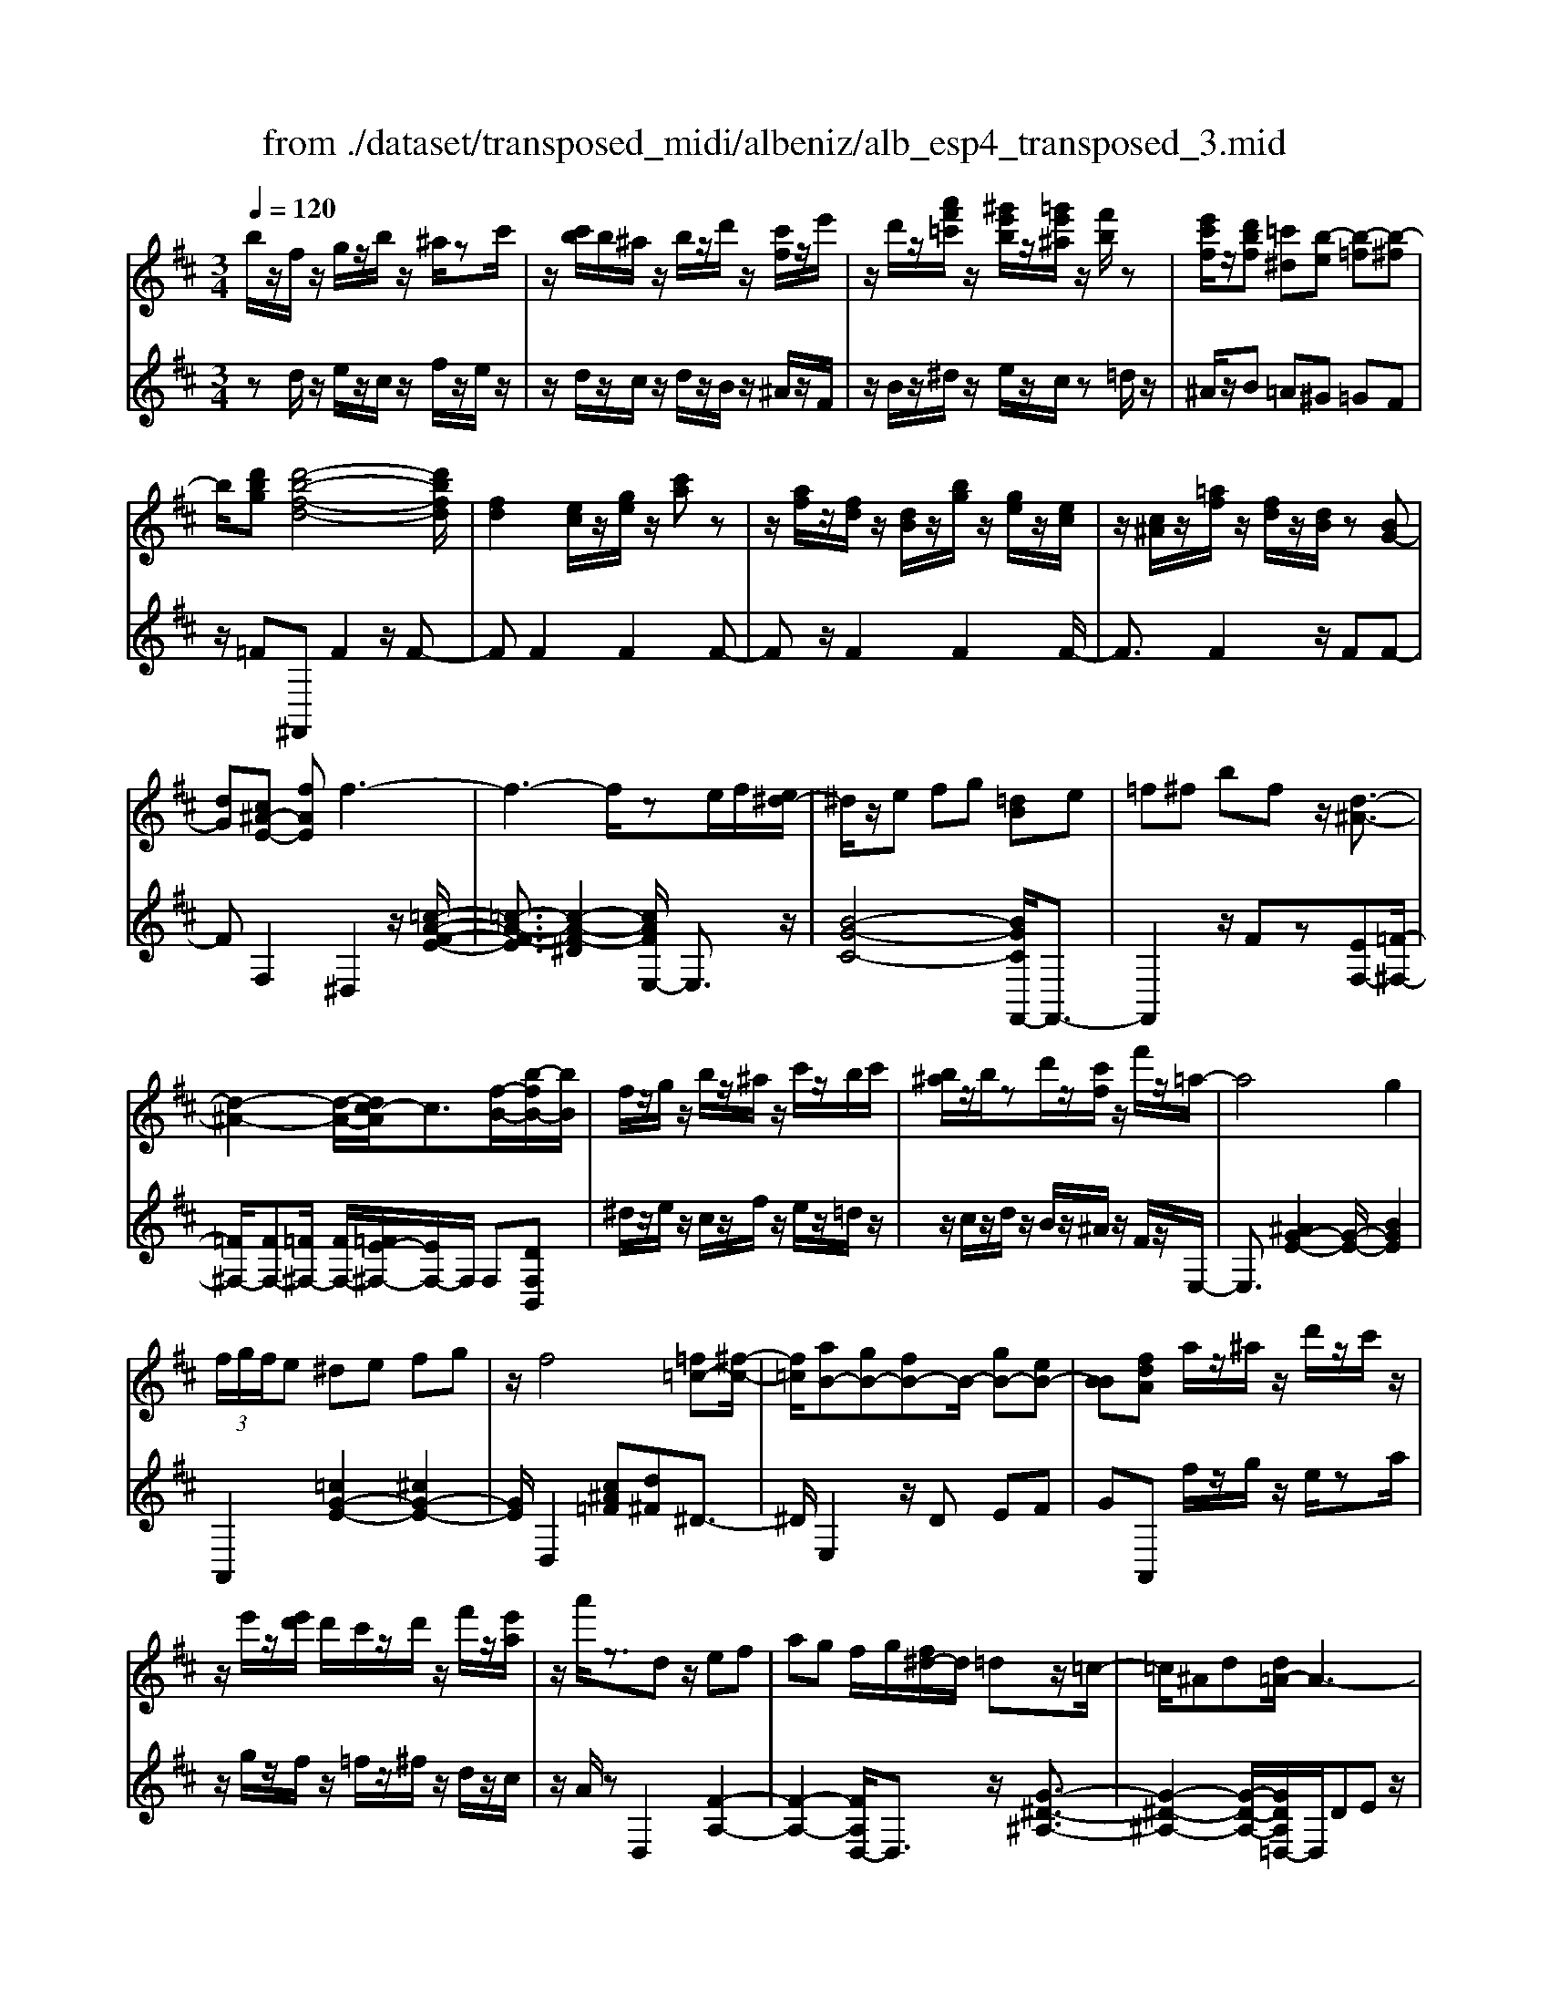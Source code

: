 X: 1
T: from ./dataset/transposed_midi/albeniz/alb_esp4_transposed_3.mid
M: 3/4
L: 1/8
Q:1/4=120
% Last note suggests unknown mode tune
K:D % 2 sharps
V:1
%%MIDI program 0
b/2z/2f/2z/2 g/2z/2b/2z/2 ^a/2zc'/2| \
z/2[c'b]/2b/2^a/2 z/2b/2z/2d'/2 z/2[c'f]/2z/2e'/2| \
z/2d'/2z/2[a'f'=c']/2 z/2[^g'e'b]/2z/2[=g'e'^a]/2 z/2[f'b]/2z| \
[e'c'f]/2z/2[d'bf] [=c'^d][b-e] [b-=f][b-^f]|
b/2[d'bg][d'-b-f-d-]4[d'bfd]/2| \
[fd]2 [ec]/2z/2[ge]/2z/2 [c'a]z| \
z/2[af]/2z/2[fd]/2 z/2[dB]/2z/2[bg]/2 z/2[ge]/2z/2[ec]/2| \
z/2[c^A]/2z/2[=af]/2 z/2[fd]/2z/2[dB]/2 z[BG-]|
[dG][c^A-E-] [fAE]f3-| \
f3-f/2ze/2f/2[e^d-]/2| \
^d/2z/2e fg [=dB]e| \
=f^f bf z/2[d-^A-]3/2|
[d-^A-]2 [d-A-]/2[dc-A]/2c3/2[f-B-]/2[b-fB-]/2[bB]/2| \
f/2z/2g/2z/2 b/2z/2^a/2z/2 c'/2z/2b/2c'/2| \
[b^a]/2z/2b/2zd'/2z/2[c'f]/2 z/2f'/2z/2=a/2-| \
a4 g2|
 (3f/2g/2f/2e ^de fg| \
z/2f4[=f=c-][^f-c-]/2| \
[f=c]/2[aB-][gB-][fB-]B/2- [gB-][eB-]| \
[BB][fdA] a/2z/2^a/2z/2 d'/2z/2c'/2z/2|
z/2e'/2z/2[e'd']/2 d'/2c'/2z/2d'/2 z/2f'/2z/2[e'a]/2| \
z/2a'/2z3/2dz/2 ef| \
ag f/2g/2[f^d-]/2d/2 =dz/2=c/2-| \
=c/2^Ad[d=A-]/2A3-|
A/2z/2[d=c]2[d-^A-]3| \
[d^A]c gz3/2d^d/2-| \
^d/2fa^a[=a=d-]/2 [^ad]/2[=ag-]/2g/2z/2| \
^d=d ^Ad [d=A-]/2A3/2-|
A2- A/2[d=c]2[d-^A-]3/2| \
[d-^A-]2 [dA]/2z/2c gf-| \
f3-f/2z2z/2| \
z/2e/2f/2[e^d-]/2 d/2efz/2g|
[dB]e =f^f bf| \
[d-^A-]4 [dA]/2c3/2-| \
c/2[bfB-][fB]/2 zg/2z/2 b/2z/2^a/2z/2| \
c'/2z/2b/2c'/2 [b^a]/2z/2b/2z/2 d'/2z/2[c'f]/2z/2|
z/2e'/2z/2d'/2 z/2[a'f'=c']/2z/2[^g'e'b]/2 z/2[=g'e'^a]/2z/2[f'b]/2| \
z/2[e'c'f]/2z/2[d'bf][=c'^d]z/2 [b-e][b-=f]| \
[b-f][d'-b-bg-]/2[d'bg]/2 [d'-b-f-d-]4| \
[d'bfd]/2[fd]2[ec]/2z [ge]/2z/2[c'a]|
z[af]/2z/2 [fd]/2z/2[dB]/2z/2 [bg]/2z/2[ge]/2z/2| \
[ec]/2z/2[c^A]/2z[=af]/2z/2[fd][dB][B-G-]/2| \
[BG-]/2[dG][c^A-E-][A-E-]/2[d-AE]/2d/2 [^d-FD][d-^G]/2[d-F]/2| \
[^d-D][d-F] d3/2-[dF][d-AD][d-^G]/2|
[^d-F]/2[d-D][d-F]d3/2- [dF][e-FE]| \
[e-^G]/2[e-F]/2[e-E] [e-F][e=c-E-]/2[c-E]/2 [c-F]c/2[^c-F-E-]/2| \
[c-FE]/2[c-^G]/2[c-F]/2[c-E][c-F][d-cE-]/2 [d-E]/2[d-F]d/2| \
[^d-FD][d-^G]/2[d-F]/2 [d-D][d-F] [d-dD-]/2[d-D]/2[d-F]|
^d/2[^G-F][BG-]/2 [AG-]/2[GGF-][dF][e=c-G-F-][f-c-G-F-]/2| \
[f=c^GF]/2z/2[e-E] [e-A]/2[e-G]/2[e-E] [e-G][e-eE-]/2[e-E]/2| \
[e-B]e/2[^A-E][cA-]/2[AA]/2[^G-E][cG-]G/2| \
[F-E][dF-] [^d-F-FD-]/2[d-FD]/2[d-^G]/2[d-F]/2 [d-D]d/2-[d-F-]/2|
[^d-F]/2d-[dF][d-AD][d-^G]/2 [d-F]/2[d-D][d-F-]/2| \
[^d-F]/2d3/2- [dF][e-FE] [e-^G]/2[e-F]/2[e-E]| \
[e-F][e=c-E-]/2[c-E]/2 c/2-[cF][^c-FE][c-^G]/2[c-F]/2[c-E-]/2| \
[c-E]/2[c-F][d-cE-]/2 [d-E]/2d/2-[dF] [^d-FD][d-^G]/2[d-F]/2|
[^d-D][d-F] d/2zF[^G-D][cG-]/2| \
[B^G-]/2[GG]^d[gG]dz/2[f-F]| \
[f-B]/2[f-^A]/2[f-=A-] [f-A^G-][f=f-G-]/2[fG-]/2 [^AG-]G/2[^d-^F-]/2| \
[^dF]6|
[e-c-]4 [e^d-c=c-]/2[dc]3/2| \
z/2[f-^d-]2[fe-dc-]/2[ec]2[d-=c-]| \
[^d=c][cA] [^c^A][ec] [^ge][bg]| \
[^af]z/2[c'a][af][^ge][ec][^d-=c-]/2|
[^d=c]/2[fd]z/2 [e-^c-]4| \
[e^d-c=c-]/2[dc]3/2 z/2[f-=d-]2[fe-d^c-]/2[e-c-]| \
[e-c-]/2[ed-cB-]/2[dB]3/2z/2[=cA] [^c^A][ec]| \
[ge][bg] [^af]z/2[c'a][af][g-e-]/2|
[ge]/2[cB][f^A][ec]z/2 [d-B-]2| \
[d-B-]4 [dB]/2zg/2-| \
g/2abag[e'bg]d'/2-| \
d'/2z/2b ga g[eB-G-]|
[dBG]z/2Bdgb[b-g-d-B-]/2| \
[bgdB]6| \
zg z/2abag/2-| \
g/2[e'bg]d'bz/2 ga|
g[eB-G-] [dBG]B z/2dg/2-| \
g/2b[d'-b-f-d-]4[d'bfd]/2| \
[fd]2 [ec][ge] [c'a]2| \
[af]z/2[fd][dB]/2z/2[bg]/2 z/2[ge]/2z/2[ec]/2|
z/2[c^A]/2z/2[=af]/2 z/2[fd]/2z [dB]/2z/2[BG-]| \
[dG][c^A-E-] [fAE]z/2f2-f/2-| \
f4 z[fe]/2e/2| \
^de fg [=dB]e|
z/2=f^fbf[d-^A-]3/2| \
[d^A]3c2[bfB-]| \
[fB]/2z/2g/2z/2 b/2z^a/2 z/2c'/2z/2b/2| \
[c'b]/2^a/2z/2b/2 z/2d'/2z/2[c'f]/2 z/2f'/2z|
a4- [ag-]/2g3/2| \
f/2g/2f/2e^defg/2-| \
g/2f4z/2[=f=c-]| \
[f=c][aB-] [gB-][fB-] [gB-][eB-]|
[BB-]B/2[fdA]a/2z/2^a/2 z/2d'/2z/2c'/2| \
z/2e'/2z/2d'/2 e'/2[d'c']/2z/2d'/2 zf'/2z/2| \
[e'a]/2z/2a'/2z3/2d ef| \
az/2g[gf]/2f/2^d=d=c/2-|
=c/2^Add/2=A3-| \
A[d=c]2[d-^A-]3| \
[d^A]z/2cgzd^d/2-| \
^d/2faz/2^a [a=a=d-]/2[ad]/2g|
^d=d ^Ad d/2=A3/2-| \
A2- A/2-[d-=c-A]/2[dc]3/2[d-^A-]3/2| \
[d-^A-]2 [dA]/2z/2c gf-| \
f3-f/2z2z/2|
z/2e/2f/2[e^d-]/2 d/2z/2e fg| \
[dB]e =f^f bz/2f/2-| \
f/2[d-^A-]4[dc-A]/2c-| \
c/2[f-B-]/2[b-fB-]/2[bB]/2 f/2z/2g/2z/2 b/2z/2^a/2z/2|
c'/2z/2b/2c'/2 [b^a]/2zb/2 z/2d'/2z/2[c'f]/2| \
z/2e'/2z/2d'/2 z/2[a'f'=c']/2z/2[^g'e'b]/2 z/2[=g'e'^a]/2z/2[f'b]/2| \
z/2[e'c'f]/2z [d'bf][=c'^d] [b-e][b-=f]| \
[b-f][d'-b-bg-]/2[d'bg]/2 z/2[d'-b-f-d-]3[d'-b-f-d-]/2|
[d'bfd][fd]2[ec]/2z/2 [ge]/2z/2[c'a]| \
z[af]/2z/2 [fd]/2z[dB]/2 z/2[bg]/2z/2[ge]/2| \
z/2[ec]/2z/2[c^A]/2 z/2[=af]/2z/2[fd][dB][B-G-]/2| \
[BG-]/2G/2-[d-G]/2d/2 [c^A-E-][dAE] [^d-B-F-D-]2|
[^d-B-F-D-]4 [dBFD]/2z/2=C| \
EG =cz/2de[f-^d-B-F-]/2| \
[f-^d-B-F-]6| \
[f^dBF]/2=C=D>EGc/2-[e-c]/2e/2|
g/2-[e'-g]/2e'/2[^d'-b-f-]4[d'-b-f-]/2| \
[^d'-b-f-]6| \
[^d'-b-f-]6| \
[^d'-b-f-]4 [d'bf][d''-b'-f'-d'-]|
[^d''-b'-f'-d'-]6| \
[^d''b'f'd']2 [d-B-F-D-]4|[^d-B-F-D-]6|[^dBFD]/2
V:2
%%clef treble
%%MIDI program 0
zd/2z/2 e/2z/2c/2z/2 f/2z/2e/2z/2| \
z/2d/2z/2c/2 z/2d/2z/2B/2 z/2^A/2z/2F/2| \
z/2B/2z/2^d/2 z/2e/2z/2c/2 z=d/2z/2| \
^A/2z/2B =A^G =GF|
z/2=F^F,,F2z/2F-| \
FF2F2F-| \
Fz/2F2F2F/2-| \
F3/2F2z/2 FF-|
FF,2^D,2z/2[=c-A-F-E-]/2| \
[=c-A-F-E]3/2[c-A-F-^D]2[cAFE,-]/2 E,3/2z/2| \
[B-G-C-]4 [BGCF,,-]/2F,,3/2-| \
F,,2 z/2Fz[EF,-][=F-^F,-]/2|
[=F^F,-]/2[FF,-][=F^F,-]/2 [FF,-]/2[=FE-^F,-]/2[EF,-]/2F,/2 F,[DF,B,,]| \
^d/2z/2e/2z/2 c/2z/2f/2z/2 e/2z/2=d/2z/2| \
z/2c/2z/2d/2 z/2B/2z/2^A/2 z/2F/2z/2E,/2-| \
E,3/2[^AG-E-]2[G-E-]/2 [BGE]2|
A,,2 [=cG-E-]2 [^cG-E-]2| \
[GE]/2D,2[c^A=F][d^F]^D3/2-| \
^D/2E,2z/2D EF| \
GA,, f/2z/2g/2z/2 e/2za/2|
z/2g/2z/2f/2 z/2=f/2z/2^f/2 z/2d/2z/2c/2| \
z/2A/2z D,2 [F-A,-]2| \
[F-A,-]2 [FA,D,-]/2D,3/2 z/2[G-^D-^A,-]3/2| \
[G-^D-^A,-]2 [G-D-A,-]/2[GDA,=D,-]/2D,/2DEz/2|
FA F (3G/2A/2G/2 FG| \
A^A2z/2D,2[=c-F-C-]/2| \
[=c-F-C]3/2[c-F-^D]2[cF=D,-]/2 D,3/2z/2| \
[^A-D-]4 [ADD,-]/2D,/2z/2D/2-|
D/2EFAFG/2A/2[GF-]/2| \
F/2z/2G A^A2D,-| \
D,[^GF-D-]2[F-D-]/2[AFD]2E,/2-| \
E,3/2[dB-G-E-]2[cB-G-E-]2[BGE]/2|
F,,4 Fz| \
[EF,-][=F^F,-] F,/2-[FF,-][=F^F,-]/2 [F=F^F,-]/2[EF,]F,/2-| \
F,/2[DF,B,,]^d/2 ze/2z/2 c/2z/2f/2z/2| \
e/2z/2d/2z/2 c/2z/2d/2z/2 B/2z/2^A/2z/2|
z/2F/2z/2B/2 z/2^d/2z/2e/2 z/2c/2z/2=d/2| \
z/2^A/2z/2Bz/2=A ^G=G| \
F=F z/2^F,,F2F/2-| \
F3/2z/2 F2 F2|
F2 F2 z/2F3/2-| \
F/2F2F2FF/2-| \
F3/2z/2 F,2 [F,-B,,-]2| \
[F,-B,,-]2 [F,B,,]/2[F,F,,]2[F,-=C,-]3/2|
[F,=C,]3[F,F,,]2[F,-^C,-]| \
[F,-C,-]3[F,C,]/2[F,F,,]2[F,-^A,,-]/2| \
[F,^A,,]4 [F,F,,]2| \
[F,-B,,-]4 [F,B,,]/2[F,-F,,-]3/2|
[F,F,,]/2[=C^G,-][^DG,-]/2 [^CG,-]/2[=CG,-]2G,/2G,-| \
^G,[G,-C,-]4[G,C,-]/2[=G,C,-]/2| \
[A,C,-]/2[G,C,]F,,2-[B,-F,,-]2[B,F,,-]/2| \
[^A,-F,,-]2 [A,F,,]/2[F,-B,,-]3[F,-B,,-]/2|
[F,-B,,-]/2[F,-F,B,,F,,-]/2[F,F,,]3/2[F,-=C,-]3[F,-C,-]/2| \
[F,=C,][F,F,,]2[F,-^C,-]3| \
[F,C,]3/2[F,F,,]2[F,-^A,,-]2[F,-A,,-]/2| \
[F,^A,,]2 [F,F,,]2 [F,-B,,-]2|
[F,-B,,-]2 [F,B,,]/2B,2=F,/2^F,/2=F,/2-| \
=F,2- [^A,F,-][B,F,] FA,-| \
^A,3-A,/2A,,2^D,/2-| \
^D,/2-[CD,-]/2[B,D,-]/2[A,D,-]D,/2-[^A,D,-] [DD,]2|
F,,F/2F<FFzF/2-| \
F3/2F2z/2 F2| \
F2 z/2F2F3/2-| \
F/2F2F2z/2F-|
FF F,,F/2F<FF/2-| \
F/2zF2F2z/2| \
F2 F2 F2| \
z/2F2F2F3/2-|
F/2z/2F2F zG/2A/2| \
Gz/2FGF=F3/2-| \
=F4- Ff-| \
=f4- f3/2F/2-|
=F6| \
=F,,G/2A/2 G^F z/2GF/2-| \
F/2=F4-F3/2-| \
=Ff4-f-|
=f3/2F4-F/2-| \
=F2 ^F,,F2F-| \
Fz/2F2F2F/2-| \
F3/2z/2 F2 F2|
F2 F2 z/2FF/2-| \
F3/2F,2z/2 ^D,2| \
[=c-A-F-E]2 [c-A-F-^D]2 [cAF]/2E,3/2-| \
E,/2[B-G-C-]4[BGCF,,-]/2F,,-|
F,,3F z[EF,-]| \
[=F^F,-]F,/2-[FF,-][F=F^F,-]/2[=F^F,-]/2[EF,]F,[D-F,-B,,-]/2| \
[DF,B,,]/2^d/2z/2e/2 zc/2z/2 f/2z/2e/2z/2| \
d/2z/2c/2z/2 d/2z/2B/2z/2 ^A/2z/2F/2z/2|
z/2E,2[^AG-E-]2[B-G-E-]3/2| \
[BG-E-]/2[GE]/2A,,2[=cG-E-]2[^c-G-E-]| \
[cG-E-][GED,-]/2D,3/2z/2[c^A=F][d^F]^D/2-| \
^D3/2E,2DEz/2|
FG A,,f/2z/2 g/2z/2e/2z/2| \
a/2z/2g/2zf/2z/2=f/2 z/2^f/2z/2d/2| \
z/2c/2z/2A/2 z/2D,2[F-A,-]3/2| \
[FA,]3D,2[G-^D-^A,-]|
[G-^D-^A,-]3[GDA,]/2=D,DE/2-| \
E/2FAFG/2 A/2G/2F| \
GA ^A2 D,2| \
z/2[=c-F-C]2[c-F-^D]2[cF=D,-]/2D,-|
D,/2[^A-D-]4[AD]/2D,| \
DE Fz/2AFG/2| \
[AG]/2FGA^A2z/2| \
D,2 [^GF-D-]2 [AF-D-]2|
[FD]/2E,2[dB-G-E-]2[c-B-G-E-]3/2| \
[cB-G-E-]/2[BGEF,,-]/2F,,4F| \
z[EF,-] [=F^F,-][FF,-] F,/2-[F=F^F,-]/2[=F^F,-]/2[E-F,-]/2| \
[EF,]/2F,[DF,B,,]^d/2z/2e/2 z/2c/2z|
f/2z/2e/2z/2 d/2z/2c/2z/2 d/2z/2B/2z/2| \
^A/2z/2F/2z/2 B/2z/2^d/2ze/2z/2c/2| \
z/2d/2z/2^A/2 z/2B=A^Gz/2| \
GF =F^F,, F2|
z/2F2F2F3/2-| \
F/2z/2F2F2F-| \
FF2z/2F2F/2-| \
F/2F2F,2z/2B,,|
=F,^F,>A,[A,G,]/2G,F,[G,-B,,-]/2| \
[G,-B,,-]6| \
[G,B,,]/2B,,=F,^F,>A,[A,G,]/2G,| \
F,z/2[G,-B,,-]4[G,-B,,-]/2|
[G,-B,,-]2 [G,B,,]/2B,,=F,^F,z/2| \
A,/2[A,G,]/2G, F,z/2B,^D=F/2-| \
=F/2z/2^F/2-[AF]/2 GF z/2B^d/2-| \
^d/2=f3/2 ^f[ag-]/2gf3/2|
[b-f-B-]6| \
[bfB]3[B,-F,-B,,-]3|[B,-F,-B,,-]6|[B,-F,-B,,-]
